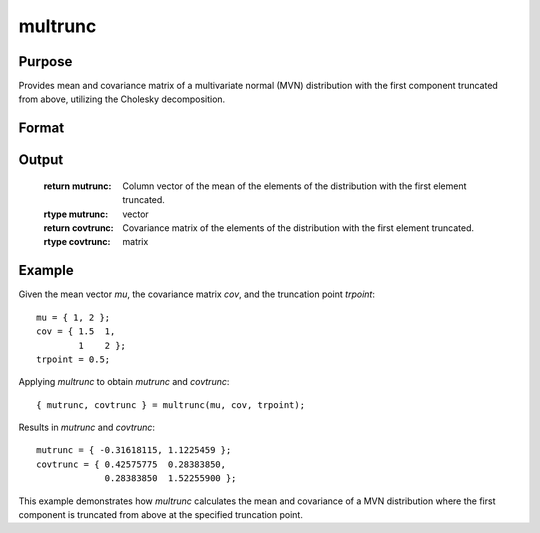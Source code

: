 multrunc
==============================================

Purpose
----------------
Provides mean and covariance matrix of a multivariate normal (MVN) distribution with the first component truncated from above, utilizing the Cholesky decomposition.

Format
----------------
.. function:: { mutrunc, covtrunc } = multrunc(mu, cov, trpoint)

    :param mu: Column vector of the mean of the elements of the untruncated MVN distribution (mx1).
    :type mu: vector

    :param cov: Covariance matrix of the elements of the untruncated MVN distribution (mxm).
    :type cov: matrix

    :param trpoint: Truncation point from above for the first element (W1 < trpoint).
    :type trpoint: scalar

Output
----------------
    :return mutrunc: Column vector of the mean of the elements of the distribution with the first element truncated.
    :rtype mutrunc: vector

    :return covtrunc: Covariance matrix of the elements of the distribution with the first element truncated.
    :rtype covtrunc: matrix

Example
----------------

Given the mean vector `mu`, the covariance matrix `cov`, and the truncation point `trpoint`:

::

    mu = { 1, 2 };
    cov = { 1.5  1,
            1    2 };
    trpoint = 0.5;

Applying `multrunc` to obtain `mutrunc` and `covtrunc`:

::

    { mutrunc, covtrunc } = multrunc(mu, cov, trpoint);

Results in `mutrunc` and `covtrunc`:

::

    mutrunc = { -0.31618115, 1.1225459 };
    covtrunc = { 0.42575775  0.28383850,
                 0.28383850  1.52255900 };

This example demonstrates how `multrunc` calculates the mean and covariance of a MVN distribution where the first component is truncated from above at the specified truncation point.

.. seealso:: :func:`multrunc1`, :func:`multruncldlt`

